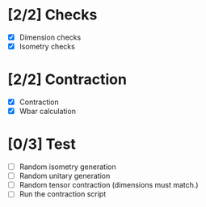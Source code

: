 * [2/2] Checks
  - [X] Dimension checks
  - [X] Isometry checks

* [2/2] Contraction
  - [X] Contraction
  - [X] Wbar calculation

* [0/3] Test
   - [ ] Random isometry generation
   - [ ] Random unitary generation
   - [ ] Random tensor contraction (dimensions must match.)
   - [ ] Run the contraction script
